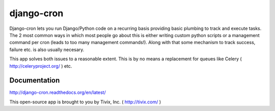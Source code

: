 ===========
django-cron
===========

.. image:: https://travis-ci.org/Tivix/django-cron.png
    :target: https://travis-ci.org/Tivix/django-cron


.. image:: https://coveralls.io/repos/Tivix/django-cron/badge.png
    :target: https://coveralls.io/r/Tivix/django-cron?branch=master


.. image:: https://readthedocs.org/projects/django-cron/badge/?version=latest
    :target: https://readthedocs.org/projects/django-cron/?badge=latest

Django-cron lets you run Django/Python code on a recurring basis providing basic plumbing to track and execute tasks. The 2 most common ways in which most people go about this is either writing custom python scripts or a management command per cron (leads to too many management commands!). Along with that some mechanism to track success, failure etc. is also usually necesary.

This app solves both issues to a reasonable extent. This is by no means a replacement for queues like Celery ( http://celeryproject.org/ ) etc.


Documentation
=============
http://django-cron.readthedocs.org/en/latest/

This open-source app is brought to you by Tivix, Inc. ( http://tivix.com/ )

